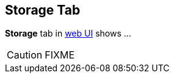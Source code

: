 == [[StorageTab]] Storage Tab

*Storage* tab in link:spark-webui.adoc[web UI] shows ...

CAUTION: FIXME
